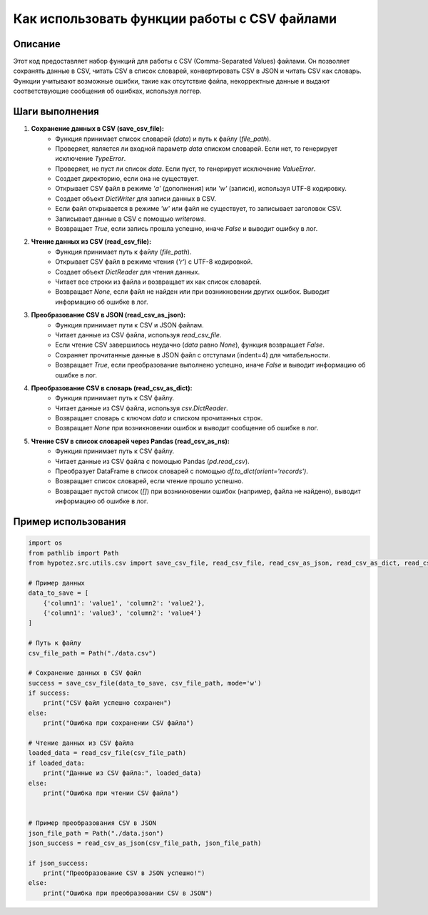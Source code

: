 Как использовать функции работы с CSV файлами
========================================================================================

Описание
-------------------------
Этот код предоставляет набор функций для работы с CSV (Comma-Separated Values) файлами.  Он позволяет сохранять данные в CSV, читать CSV в список словарей, конвертировать CSV в JSON и читать CSV как словарь.  Функции учитывают возможные ошибки, такие как отсутствие файла, некорректные данные и выдают соответствующие сообщения об ошибках, используя логгер.

Шаги выполнения
-------------------------
1. **Сохранение данных в CSV (save_csv_file):**
    - Функция принимает список словарей (`data`) и путь к файлу (`file_path`).
    - Проверяет, является ли входной параметр `data` списком словарей. Если нет, то генерирует исключение `TypeError`.
    - Проверяет, не пуст ли список `data`. Если пуст, то генерирует исключение `ValueError`.
    - Создает директорию, если она не существует.
    - Открывает CSV файл в режиме `'a'` (дополнения) или `'w'` (записи), используя UTF-8 кодировку.
    - Создает объект `DictWriter` для записи данных в CSV.
    - Если файл открывается в режиме `'w'` или файл не существует, то записывает заголовок CSV.
    - Записывает данные в CSV с помощью `writerows`.
    - Возвращает `True`, если запись прошла успешно, иначе `False` и выводит ошибку в лог.

2. **Чтение данных из CSV (read_csv_file):**
    - Функция принимает путь к файлу (`file_path`).
    - Открывает CSV файл в режиме чтения (`'r'`) с UTF-8 кодировкой.
    - Создает объект `DictReader` для чтения данных.
    - Читает все строки из файла и возвращает их как список словарей.
    - Возвращает `None`, если файл не найден или при возникновении других ошибок.  Выводит информацию об ошибке в лог.

3. **Преобразование CSV в JSON (read_csv_as_json):**
    - Функция принимает пути к CSV и JSON файлам.
    - Читает данные из CSV файла, используя `read_csv_file`.
    - Если чтение CSV завершилось неудачно (`data` равно `None`), функция возвращает `False`.
    - Сохраняет прочитанные данные в JSON файл с отступами (indent=4) для читабельности.
    - Возвращает `True`, если преобразование выполнено успешно, иначе `False` и выводит информацию об ошибке в лог.

4. **Преобразование CSV в словарь (read_csv_as_dict):**
    - Функция принимает путь к CSV файлу.
    - Читает данные из CSV файла, используя `csv.DictReader`.
    - Возвращает словарь с ключом `data` и списком прочитанных строк.
    - Возвращает `None` при возникновении ошибок и выводит сообщение об ошибке в лог.

5. **Чтение CSV в список словарей через Pandas (read_csv_as_ns):**
    - Функция принимает путь к CSV файлу.
    - Читает данные из CSV файла с помощью Pandas (`pd.read_csv`).
    - Преобразует DataFrame в список словарей с помощью `df.to_dict(orient='records')`.
    - Возвращает список словарей, если чтение прошло успешно.
    - Возвращает пустой список (`[]`) при возникновении ошибок (например, файла не найдено), выводит информацию об ошибке в лог.


Пример использования
-------------------------
.. code-block:: python

    import os
    from pathlib import Path
    from hypotez.src.utils.csv import save_csv_file, read_csv_file, read_csv_as_json, read_csv_as_dict, read_csv_as_ns

    # Пример данных
    data_to_save = [
        {'column1': 'value1', 'column2': 'value2'},
        {'column1': 'value3', 'column2': 'value4'}
    ]

    # Путь к файлу
    csv_file_path = Path("./data.csv")

    # Сохранение данных в CSV файл
    success = save_csv_file(data_to_save, csv_file_path, mode='w')
    if success:
        print("CSV файл успешно сохранен")
    else:
        print("Ошибка при сохранении CSV файла")

    # Чтение данных из CSV файла
    loaded_data = read_csv_file(csv_file_path)
    if loaded_data:
        print("Данные из CSV файла:", loaded_data)
    else:
        print("Ошибка при чтении CSV файла")


    # Пример преобразования CSV в JSON
    json_file_path = Path("./data.json")
    json_success = read_csv_as_json(csv_file_path, json_file_path)

    if json_success:
        print("Преобразование CSV в JSON успешно!")
    else:
        print("Ошибка при преобразовании CSV в JSON")